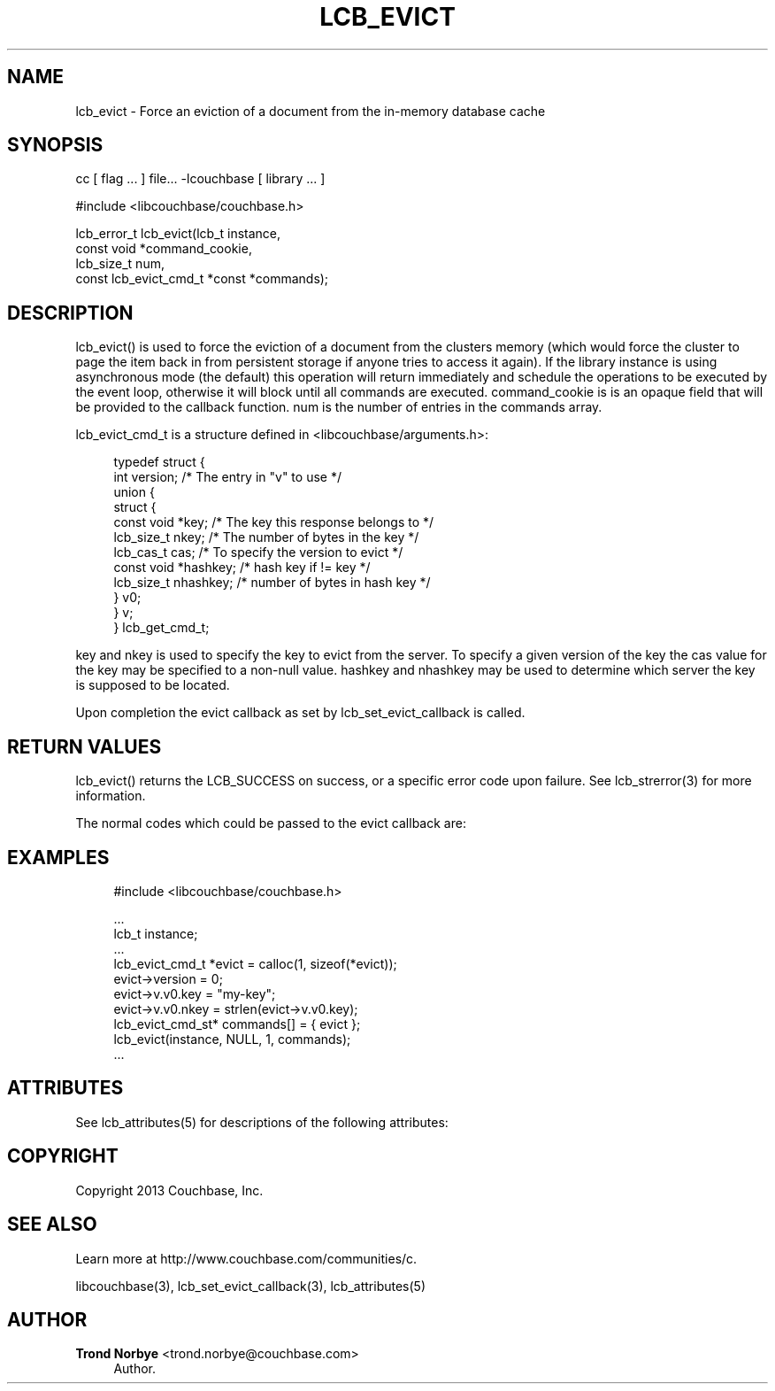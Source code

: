'\" t
.\"     Title: lcb_evict
.\"    Author: Trond Norbye <trond.norbye@couchbase.com>
.\" Generator: DocBook XSL Stylesheets v1.78.1 <http://docbook.sf.net/>
.\"      Date: 10/25/2013
.\"    Manual: \ \&
.\"    Source: \ \&
.\"  Language: English
.\"
.TH "LCB_EVICT" "3" "10/25/2013" "\ \&" "\ \&"
.\" -----------------------------------------------------------------
.\" * Define some portability stuff
.\" -----------------------------------------------------------------
.\" ~~~~~~~~~~~~~~~~~~~~~~~~~~~~~~~~~~~~~~~~~~~~~~~~~~~~~~~~~~~~~~~~~
.\" http://bugs.debian.org/507673
.\" http://lists.gnu.org/archive/html/groff/2009-02/msg00013.html
.\" ~~~~~~~~~~~~~~~~~~~~~~~~~~~~~~~~~~~~~~~~~~~~~~~~~~~~~~~~~~~~~~~~~
.ie \n(.g .ds Aq \(aq
.el       .ds Aq '
.\" -----------------------------------------------------------------
.\" * set default formatting
.\" -----------------------------------------------------------------
.\" disable hyphenation
.nh
.\" disable justification (adjust text to left margin only)
.ad l
.\" -----------------------------------------------------------------
.\" * MAIN CONTENT STARTS HERE *
.\" -----------------------------------------------------------------
.SH "NAME"
lcb_evict \- Force an eviction of a document from the in\-memory database cache
.SH "SYNOPSIS"
.sp
cc [ flag \&... ] file\&... \-lcouchbase [ library \&... ]
.sp
.nf
#include <libcouchbase/couchbase\&.h>
.fi
.sp
.nf
lcb_error_t lcb_evict(lcb_t instance,
                      const void *command_cookie,
                      lcb_size_t num,
                      const lcb_evict_cmd_t *const *commands);
.fi
.SH "DESCRIPTION"
.sp
lcb_evict() is used to force the eviction of a document from the clusters memory (which would force the cluster to page the item back in from persistent storage if anyone tries to access it again)\&. If the library instance is using asynchronous mode (the default) this operation will return immediately and schedule the operations to be executed by the event loop, otherwise it will block until all commands are executed\&. command_cookie is is an opaque field that will be provided to the callback function\&. num is the number of entries in the commands array\&.
.sp
lcb_evict_cmd_t is a structure defined in <libcouchbase/arguments\&.h>:
.sp
.if n \{\
.RS 4
.\}
.nf
typedef struct {
    int version;              /* The entry in "v" to use */
    union {
        struct {
            const void *key;    /* The key this response belongs to */
            lcb_size_t nkey;    /* The number of bytes in the key */
            lcb_cas_t cas;      /* To specify the version to evict */
            const void *hashkey; /* hash key if != key */
            lcb_size_t nhashkey; /* number of bytes in hash key */
        } v0;
    } v;
} lcb_get_cmd_t;
.fi
.if n \{\
.RE
.\}
.sp
key and nkey is used to specify the key to evict from the server\&. To specify a given version of the key the cas value for the key may be specified to a non\-null value\&. hashkey and nhashkey may be used to determine which server the key is supposed to be located\&.
.sp
Upon completion the evict callback as set by lcb_set_evict_callback is called\&.
.SH "RETURN VALUES"
.sp
lcb_evict() returns the LCB_SUCCESS on success, or a specific error code upon failure\&. See lcb_strerror(3) for more information\&.
.sp
The normal codes which could be passed to the evict callback are:
.TS
allbox tab(:);
lt lt
lt lt
lt lt.
T{
.sp
LCB_SUCCESS
T}:T{
.sp
The operation completed successfully and the key was evicted from memory
T}
T{
.sp
LCB_KEY_EEXISTS
T}:T{
.sp
The key cannot be ejected, because the object is dirty or too small
T}
T{
.sp
LCB_KEY_ENOENT
T}:T{
.sp
The given key cannot be found in the database
T}
.TE
.sp 1
.SH "EXAMPLES"
.sp
.if n \{\
.RS 4
.\}
.nf
#include <libcouchbase/couchbase\&.h>
.fi
.if n \{\
.RE
.\}
.sp
.if n \{\
.RS 4
.\}
.nf
\&.\&.\&.
lcb_t instance;
\&.\&.\&.
lcb_evict_cmd_t *evict = calloc(1, sizeof(*evict));
evict\->version = 0;
evict\->v\&.v0\&.key = "my\-key";
evict\->v\&.v0\&.nkey = strlen(evict\->v\&.v0\&.key);
lcb_evict_cmd_st* commands[] = { evict };
lcb_evict(instance, NULL, 1, commands);
\&.\&.\&.
.fi
.if n \{\
.RE
.\}
.SH "ATTRIBUTES"
.sp
See lcb_attributes(5) for descriptions of the following attributes:
.TS
allbox tab(:);
ltB ltB.
T{
ATTRIBUTE TYPE
T}:T{
ATTRIBUTE VALUE
T}
.T&
lt lt
lt lt.
T{
.sp
Interface Stability
T}:T{
.sp
Evolving
T}
T{
.sp
MT\-Level
T}:T{
.sp
MT\-Safe
T}
.TE
.sp 1
.SH "COPYRIGHT"
.sp
Copyright 2013 Couchbase, Inc\&.
.SH "SEE ALSO"
.sp
Learn more at http://www\&.couchbase\&.com/communities/c\&.
.sp
libcouchbase(3), lcb_set_evict_callback(3), lcb_attributes(5)
.SH "AUTHOR"
.PP
\fBTrond Norbye\fR <\&trond\&.norbye@couchbase\&.com\&>
.RS 4
Author.
.RE
